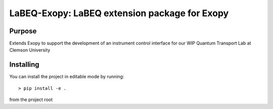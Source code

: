 LaBEQ-Exopy: LaBEQ extension package for Exopy
==============================================

Purpose
----------
Extends Exopy to support the development of an instrument control interface for our WIP Quantum Transport Lab at Clemson University

Installing
----------

You can install the project in editable mode by running::

> pip install -e .

from the project root
